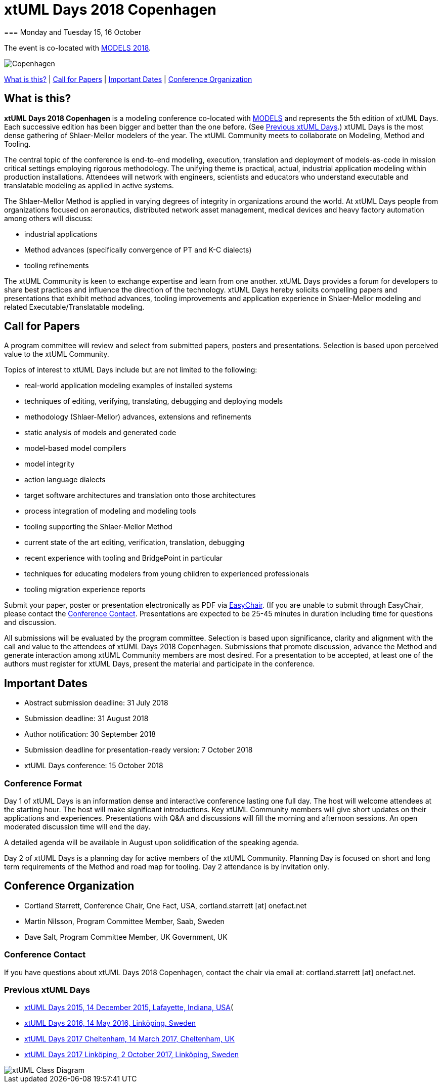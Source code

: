 = xtUML Days 2018 Copenhagen
=== Monday and Tuesday 15, 16 October

The event is co-located with link:http://www.modelsconference.org/[MODELS 2018].

image::copenhagen.jpeg[Copenhagen, Denmark]

<<What is this?>> | <<Call for Papers>> | <<Important Dates>> | <<Conference Organization>>

== What is this?

*xtUML Days 2018 Copenhagen* is a modeling conference co-located with
http://www.modelsconference.org/[MODELS] and represents the 5th edition of
xtUML Days.  Each successive edition has been bigger and better than the one
before.  (See <<Previous xtUML Days>>.)
xtUML Days is the most dense gathering of Shlaer-Mellor modelers of the year.
The xtUML Community meets to collaborate on Modeling, Method and Tooling.

The central topic of the conference is end-to-end modeling, execution,
translation and deployment of models-as-code in mission critical settings
employing rigorous methodology.  The unifying theme is practical, actual,
industrial application modeling within production installations.
Attendees will network with engineers, scientists and educators who
understand executable and translatable modeling as applied in active
systems.

The Shlaer-Mellor Method is applied in varying degrees of integrity in
organizations around the world.  At xtUML Days people from organizations
focused on aeronautics, distributed network asset management, medical devices
and heavy factory automation among others will discuss:  

* industrial applications  
* Method advances (specifically convergence of PT and K-C dialects)  
* tooling refinements  

The xtUML Community is keen to exchange expertise and learn from one
another.  xtUML Days provides a forum for developers to share best
practices and influence the direction of the technology.  xtUML Days
hereby solicits compelling papers and presentations that exhibit method
advances, tooling improvements and application experience in Shlaer-Mellor
modeling and related Executable/Translatable modeling.

== Call for Papers

A program committee will review and select from submitted papers, posters
and presentations.  Selection is based upon perceived value to the xtUML
Community.

Topics of interest to xtUML Days include but are not limited to the following:  

* real-world application modeling examples of installed systems  
* techniques of editing, verifying, translating, debugging and deploying models  
* methodology (Shlaer-Mellor) advances, extensions and refinements  
* static analysis of models and generated code  
* model-based model compilers  
* model integrity  
* action language dialects  
* target software architectures and translation onto those architectures  
* process integration of modeling and modeling tools  
* tooling supporting the Shlaer-Mellor Method  
* current state of the art editing, verification, translation, debugging  
* recent experience with tooling and BridgePoint in particular  
* techniques for educating modelers from young children to experienced professionals  
* tooling migration experience reports  

Submit your paper, poster or presentation electronically as PDF via
https://easychair.org/conferences/?conf=xtuml2018cope[EasyChair].
(If you are unable to submit through EasyChair, please contact the
<<Conference Contact>>.
Presentations are expected to be 25-45 minutes in duration including
time for questions and discussion.

All submissions will be evaluated by the program committee.  
Selection is based upon significance, clarity and alignment with the call
and value to the attendees of xtUML Days 2018 Copenhagen.  Submissions
that promote discussion, advance the Method and generate interaction among
xtUML Community members are most desired.  For a presentation to be
accepted, at least one of the authors must register for xtUML Days,
present the material and participate in the conference.

== Important Dates  

* Abstract submission deadline:  31 July 2018  
* Submission deadline:  31 August 2018  
* Author notification:  30 September 2018  
* Submission deadline for presentation-ready version:  7 October 2018  
* xtUML Days conference:  15 October 2018  

=== Conference Format
Day 1 of xtUML Days is an information dense and interactive conference
lasting one full day.  The host will welcome attendees at the starting
hour.  The host will make significant introductions.  Key xtUML Community
members will give short updates on their applications and experiences.
Presentations with Q&A and discussions will fill the morning and afternoon
sessions.  An open moderated discussion time will end the day.

A detailed agenda will be available in August upon solidification of the
speaking agenda.

Day 2 of xtUML Days is a planning day for active members of the xtUML
Community.  Planning Day is focused on short and long term requirements of
the Method and road map for tooling.  Day 2 attendance is by invitation only.

== Conference Organization  

* Cortland Starrett, Conference Chair, One Fact, USA, cortland.starrett [at] onefact.net
* Martin Nilsson, Program Committee Member, Saab, Sweden
* Dave Salt, Program Committee Member, UK Government, UK

=== Conference Contact
If you have questions about xtUML Days 2018 Copenhagen, contact the chair
via email at:  cortland.starrett [at] onefact.net.

=== Previous xtUML Days

* https://xtuml.org/announcing-xtuml-2015/[xtUML Days 2015, 14 December 2015, Lafayette, Indiana, USA](
* https://xtuml.org/xtumldayemd/[xtUML Days 2016, 14 May 2016, Linköping, Sweden]
* https://xtuml.org/presos-from-xtuml-day-cheltenham/[xtUML Days 2017 Cheltenham, 14 March 2017, Cheltenham, UK]
* https://xtuml.org/xtuml-day-2017-linkoping/[xtUML Days 2017 Linköping, 2 October 2017, Linköping, Sweden]


image::http://onefact.net/wp-content/uploads/2018/04/einstein_classes.png[xtUML Class Diagram]

